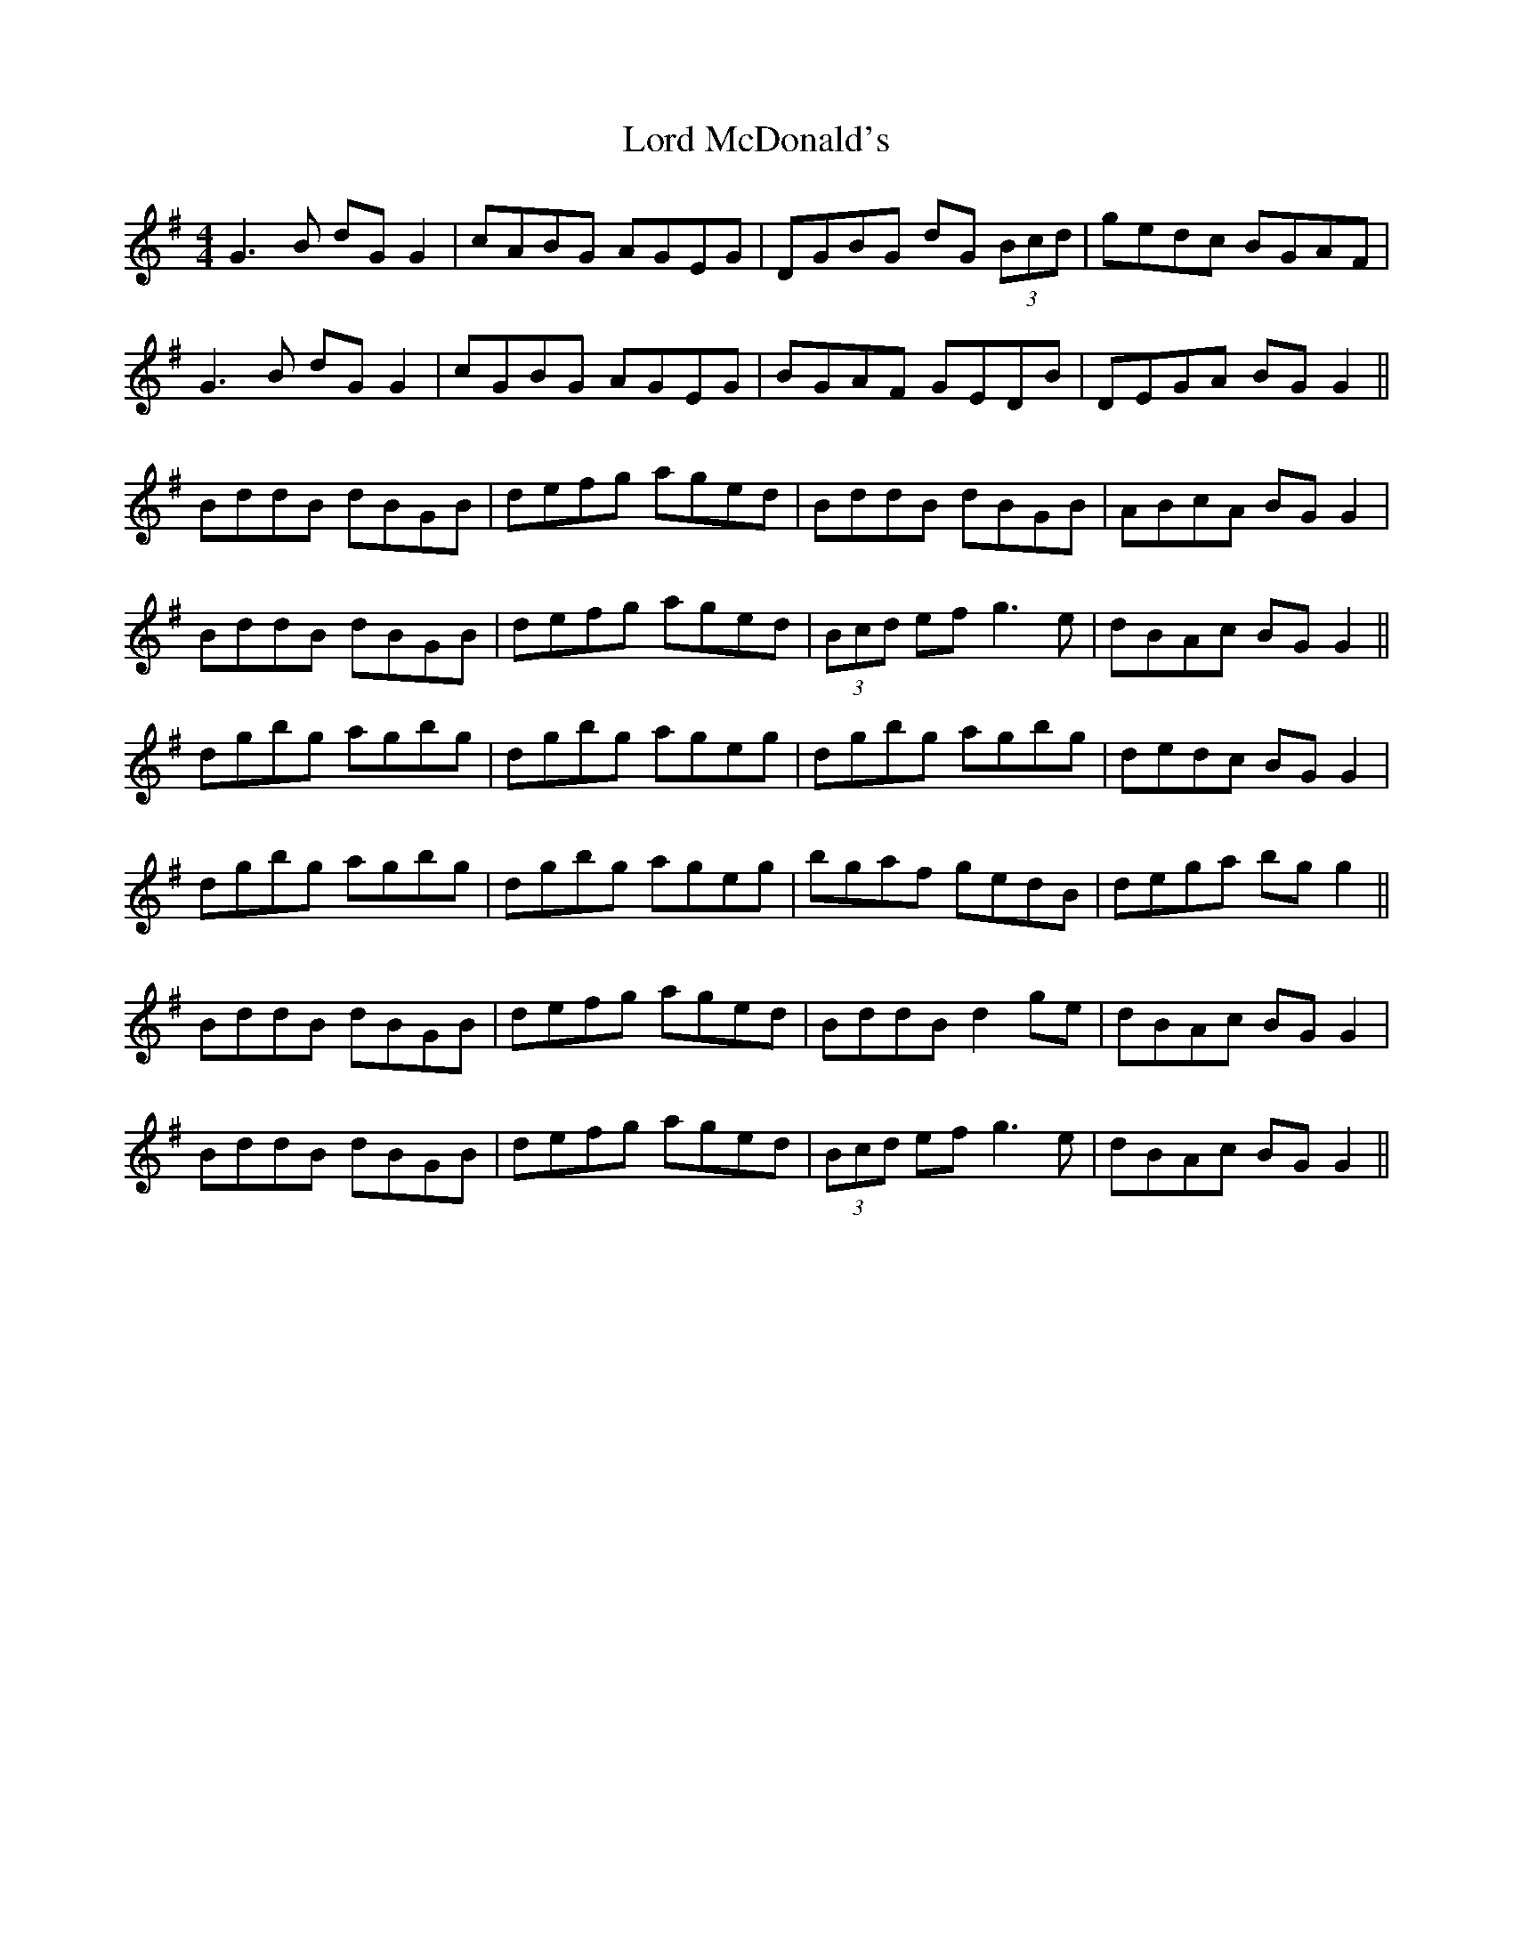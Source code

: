 X: 24221
T: Lord McDonald's
R: reel
M: 4/4
K: Gmajor
G3B dG G2|cABG AGEG|DGBG dG (3Bcd|gedc BGAF|
G3B dG G2|cGBG AGEG|BGAF GEDB|DEGA BG G2||
BddB dBGB|defg aged|BddB dBGB|ABcA BG G2|
BddB dBGB|defg aged|(3Bcd ef g3e|dBAc BG G2||
dgbg agbg|dgbg ageg|dgbg agbg|dedc BG G2|
dgbg agbg|dgbg ageg|bgaf gedB|dega bg g2||
BddB dBGB|defg aged|BddB d2ge|dBAc BG G2|
BddB dBGB|defg aged|(3Bcd ef g3e|dBAc BG G2||

